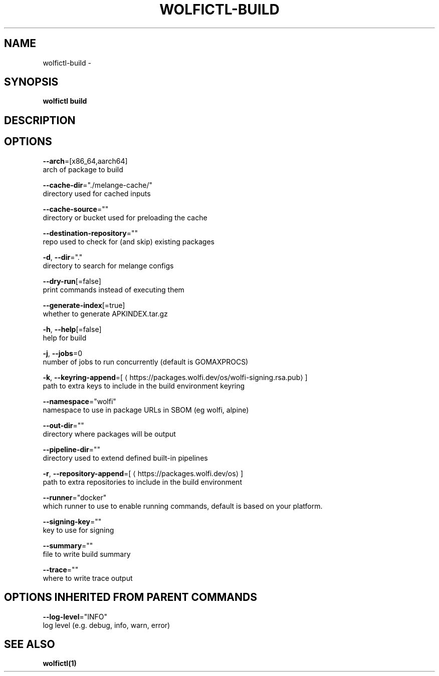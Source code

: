 .TH "WOLFICTL\-BUILD" "1" "" "Auto generated by spf13/cobra" "" 
.nh
.ad l


.SH NAME
.PP
wolfictl\-build \-


.SH SYNOPSIS
.PP
\fBwolfictl build\fP


.SH DESCRIPTION

.SH OPTIONS
.PP
\fB\-\-arch\fP=[x86\_64,aarch64]
    arch of package to build

.PP
\fB\-\-cache\-dir\fP="./melange\-cache/"
    directory used for cached inputs

.PP
\fB\-\-cache\-source\fP=""
    directory or bucket used for preloading the cache

.PP
\fB\-\-destination\-repository\fP=""
    repo used to check for (and skip) existing packages

.PP
\fB\-d\fP, \fB\-\-dir\fP="."
    directory to search for melange configs

.PP
\fB\-\-dry\-run\fP[=false]
    print commands instead of executing them

.PP
\fB\-\-generate\-index\fP[=true]
    whether to generate APKINDEX.tar.gz

.PP
\fB\-h\fP, \fB\-\-help\fP[=false]
    help for build

.PP
\fB\-j\fP, \fB\-\-jobs\fP=0
    number of jobs to run concurrently (default is GOMAXPROCS)

.PP
\fB\-k\fP, \fB\-\-keyring\-append\fP=[
\[la]https://packages.wolfi.dev/os/wolfi-signing.rsa.pub\[ra]]
    path to extra keys to include in the build environment keyring

.PP
\fB\-\-namespace\fP="wolfi"
    namespace to use in package URLs in SBOM (eg wolfi, alpine)

.PP
\fB\-\-out\-dir\fP=""
    directory where packages will be output

.PP
\fB\-\-pipeline\-dir\fP=""
    directory used to extend defined built\-in pipelines

.PP
\fB\-r\fP, \fB\-\-repository\-append\fP=[
\[la]https://packages.wolfi.dev/os\[ra]]
    path to extra repositories to include in the build environment

.PP
\fB\-\-runner\fP="docker"
    which runner to use to enable running commands, default is based on your platform.

.PP
\fB\-\-signing\-key\fP=""
    key to use for signing

.PP
\fB\-\-summary\fP=""
    file to write build summary

.PP
\fB\-\-trace\fP=""
    where to write trace output


.SH OPTIONS INHERITED FROM PARENT COMMANDS
.PP
\fB\-\-log\-level\fP="INFO"
    log level (e.g. debug, info, warn, error)


.SH SEE ALSO
.PP
\fBwolfictl(1)\fP
